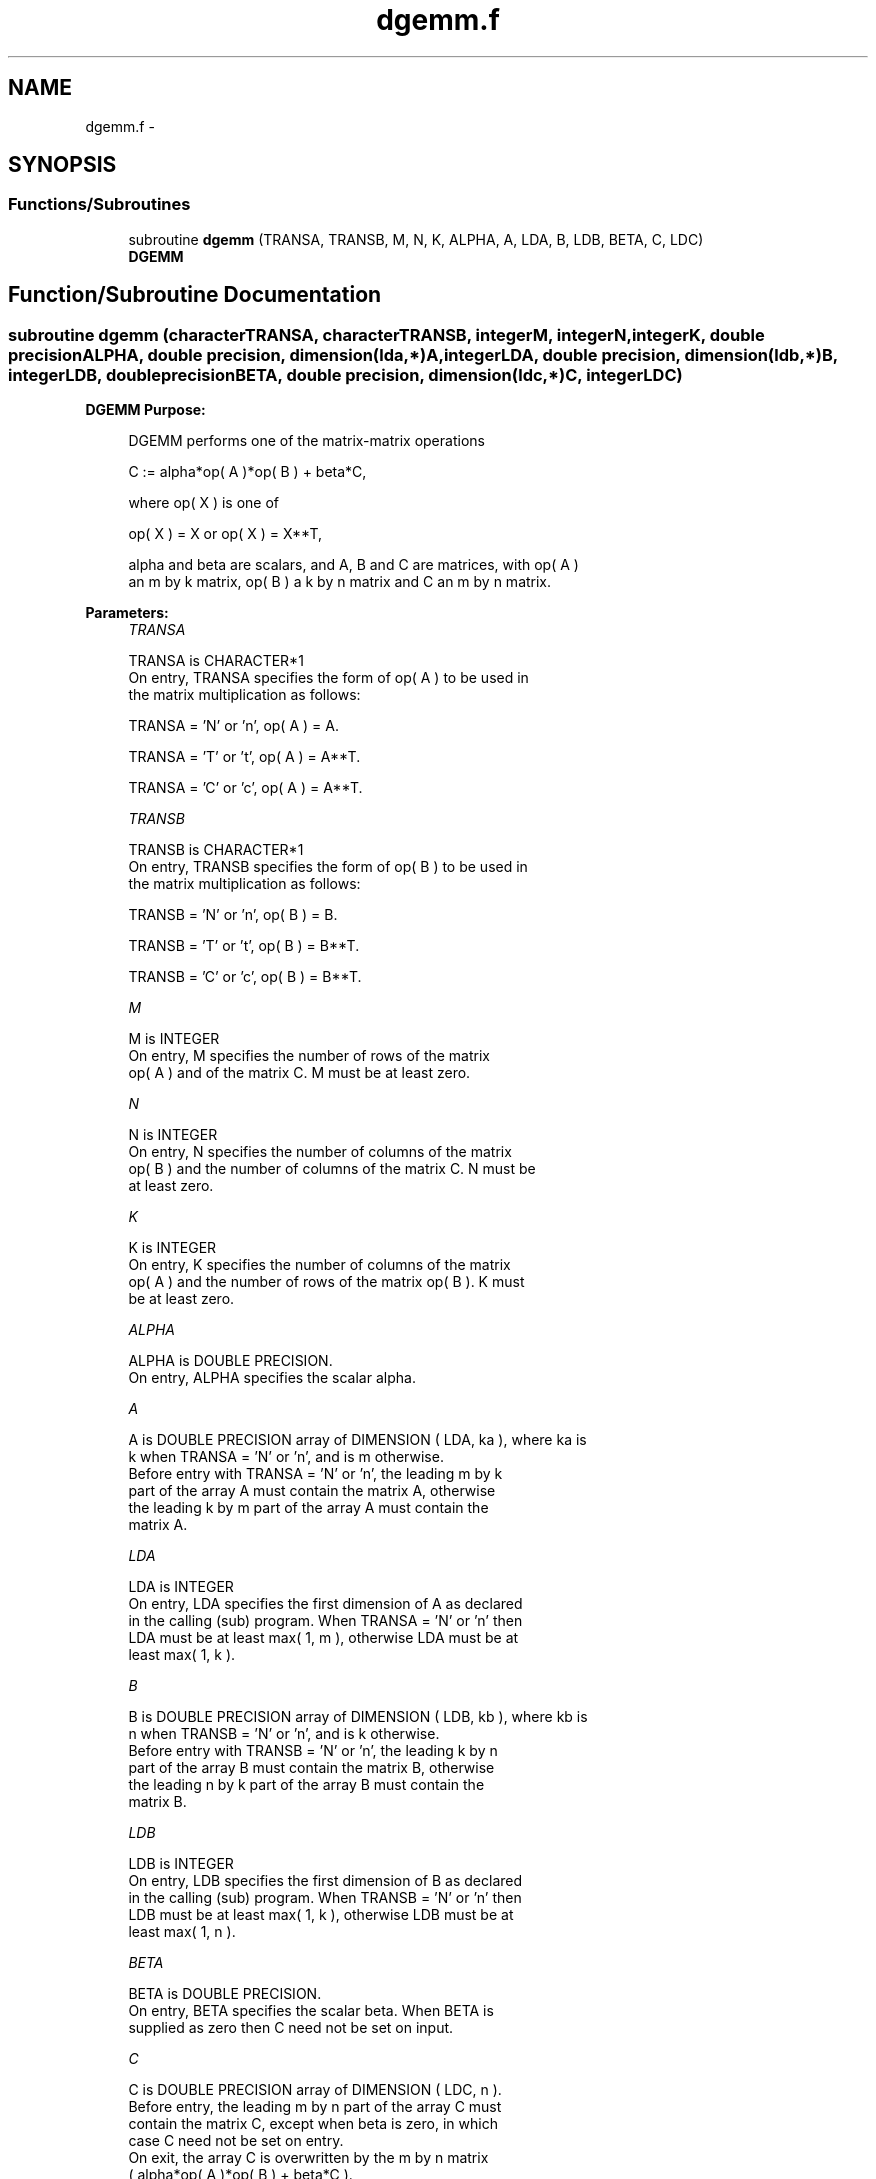 .TH "dgemm.f" 3 "Sat Nov 16 2013" "Version 3.4.2" "LAPACK" \" -*- nroff -*-
.ad l
.nh
.SH NAME
dgemm.f \- 
.SH SYNOPSIS
.br
.PP
.SS "Functions/Subroutines"

.in +1c
.ti -1c
.RI "subroutine \fBdgemm\fP (TRANSA, TRANSB, M, N, K, ALPHA, A, LDA, B, LDB, BETA, C, LDC)"
.br
.RI "\fI\fBDGEMM\fP \fP"
.in -1c
.SH "Function/Subroutine Documentation"
.PP 
.SS "subroutine dgemm (characterTRANSA, characterTRANSB, integerM, integerN, integerK, double precisionALPHA, double precision, dimension(lda,*)A, integerLDA, double precision, dimension(ldb,*)B, integerLDB, double precisionBETA, double precision, dimension(ldc,*)C, integerLDC)"

.PP
\fBDGEMM\fP \fBPurpose: \fP
.RS 4

.PP
.nf
 DGEMM  performs one of the matrix-matrix operations

    C := alpha*op( A )*op( B ) + beta*C,

 where  op( X ) is one of

    op( X ) = X   or   op( X ) = X**T,

 alpha and beta are scalars, and A, B and C are matrices, with op( A )
 an m by k matrix,  op( B )  a  k by n matrix and  C an m by n matrix.
.fi
.PP
 
.RE
.PP
\fBParameters:\fP
.RS 4
\fITRANSA\fP 
.PP
.nf
          TRANSA is CHARACTER*1
           On entry, TRANSA specifies the form of op( A ) to be used in
           the matrix multiplication as follows:

              TRANSA = 'N' or 'n',  op( A ) = A.

              TRANSA = 'T' or 't',  op( A ) = A**T.

              TRANSA = 'C' or 'c',  op( A ) = A**T.
.fi
.PP
.br
\fITRANSB\fP 
.PP
.nf
          TRANSB is CHARACTER*1
           On entry, TRANSB specifies the form of op( B ) to be used in
           the matrix multiplication as follows:

              TRANSB = 'N' or 'n',  op( B ) = B.

              TRANSB = 'T' or 't',  op( B ) = B**T.

              TRANSB = 'C' or 'c',  op( B ) = B**T.
.fi
.PP
.br
\fIM\fP 
.PP
.nf
          M is INTEGER
           On entry,  M  specifies  the number  of rows  of the  matrix
           op( A )  and of the  matrix  C.  M  must  be at least  zero.
.fi
.PP
.br
\fIN\fP 
.PP
.nf
          N is INTEGER
           On entry,  N  specifies the number  of columns of the matrix
           op( B ) and the number of columns of the matrix C. N must be
           at least zero.
.fi
.PP
.br
\fIK\fP 
.PP
.nf
          K is INTEGER
           On entry,  K  specifies  the number of columns of the matrix
           op( A ) and the number of rows of the matrix op( B ). K must
           be at least  zero.
.fi
.PP
.br
\fIALPHA\fP 
.PP
.nf
          ALPHA is DOUBLE PRECISION.
           On entry, ALPHA specifies the scalar alpha.
.fi
.PP
.br
\fIA\fP 
.PP
.nf
          A is DOUBLE PRECISION array of DIMENSION ( LDA, ka ), where ka is
           k  when  TRANSA = 'N' or 'n',  and is  m  otherwise.
           Before entry with  TRANSA = 'N' or 'n',  the leading  m by k
           part of the array  A  must contain the matrix  A,  otherwise
           the leading  k by m  part of the array  A  must contain  the
           matrix A.
.fi
.PP
.br
\fILDA\fP 
.PP
.nf
          LDA is INTEGER
           On entry, LDA specifies the first dimension of A as declared
           in the calling (sub) program. When  TRANSA = 'N' or 'n' then
           LDA must be at least  max( 1, m ), otherwise  LDA must be at
           least  max( 1, k ).
.fi
.PP
.br
\fIB\fP 
.PP
.nf
          B is DOUBLE PRECISION array of DIMENSION ( LDB, kb ), where kb is
           n  when  TRANSB = 'N' or 'n',  and is  k  otherwise.
           Before entry with  TRANSB = 'N' or 'n',  the leading  k by n
           part of the array  B  must contain the matrix  B,  otherwise
           the leading  n by k  part of the array  B  must contain  the
           matrix B.
.fi
.PP
.br
\fILDB\fP 
.PP
.nf
          LDB is INTEGER
           On entry, LDB specifies the first dimension of B as declared
           in the calling (sub) program. When  TRANSB = 'N' or 'n' then
           LDB must be at least  max( 1, k ), otherwise  LDB must be at
           least  max( 1, n ).
.fi
.PP
.br
\fIBETA\fP 
.PP
.nf
          BETA is DOUBLE PRECISION.
           On entry,  BETA  specifies the scalar  beta.  When  BETA  is
           supplied as zero then C need not be set on input.
.fi
.PP
.br
\fIC\fP 
.PP
.nf
          C is DOUBLE PRECISION array of DIMENSION ( LDC, n ).
           Before entry, the leading  m by n  part of the array  C must
           contain the matrix  C,  except when  beta  is zero, in which
           case C need not be set on entry.
           On exit, the array  C  is overwritten by the  m by n  matrix
           ( alpha*op( A )*op( B ) + beta*C ).
.fi
.PP
.br
\fILDC\fP 
.PP
.nf
          LDC is INTEGER
           On entry, LDC specifies the first dimension of C as declared
           in  the  calling  (sub)  program.   LDC  must  be  at  least
           max( 1, m ).
.fi
.PP
 
.RE
.PP
\fBAuthor:\fP
.RS 4
Univ\&. of Tennessee 
.PP
Univ\&. of California Berkeley 
.PP
Univ\&. of Colorado Denver 
.PP
NAG Ltd\&. 
.RE
.PP
\fBDate:\fP
.RS 4
November 2011 
.RE
.PP
\fBFurther Details: \fP
.RS 4

.PP
.nf
  Level 3 Blas routine.

  -- Written on 8-February-1989.
     Jack Dongarra, Argonne National Laboratory.
     Iain Duff, AERE Harwell.
     Jeremy Du Croz, Numerical Algorithms Group Ltd.
     Sven Hammarling, Numerical Algorithms Group Ltd.
.fi
.PP
 
.RE
.PP

.PP
Definition at line 188 of file dgemm\&.f\&.
.SH "Author"
.PP 
Generated automatically by Doxygen for LAPACK from the source code\&.
